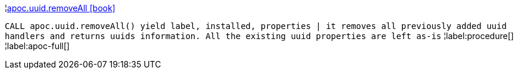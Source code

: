 ¦xref::overview/apoc.uuid/apoc.uuid.removeAll.adoc[apoc.uuid.removeAll icon:book[]] +

`CALL apoc.uuid.removeAll() yield label, installed, properties | it removes all previously added uuid handlers and returns uuids information. All the existing uuid properties are left as-is`
¦label:procedure[]
¦label:apoc-full[]
